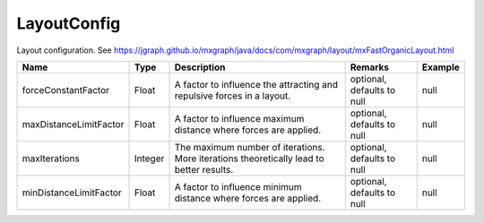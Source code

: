 LayoutConfig
---------------

Layout configuration. See https://jgraph.github.io/mxgraph/java/docs/com/mxgraph/layout/mxFastOrganicLayout.html


.. list-table::
   :header-rows: 1

   * - Name
     - Type
     - Description
     - Remarks
     - Example

   * - forceConstantFactor
     - Float
     - A factor to influence the attracting and repulsive forces in a layout.
     - optional, defaults to null
     - null
   * - maxDistanceLimitFactor
     - Float
     - A factor to influence maximum distance where forces are applied.
     - optional, defaults to null
     - null
   * - maxIterations
     - Integer
     - The maximum number of iterations. More iterations theoretically lead to better results.
     - optional, defaults to null
     - null
   * - minDistanceLimitFactor
     - Float
     - A factor to influence minimum distance where forces are applied.
     - optional, defaults to null
     - null

